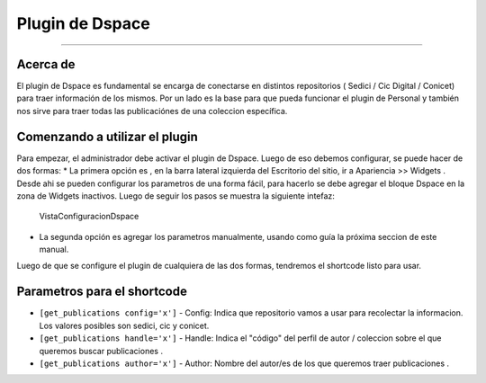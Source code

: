Plugin de Dspace
================

--------------

Acerca de
---------

El plugin de Dspace es fundamental se encarga de conectarse en distintos
repositorios ( Sedici / Cic Digital / Conicet) para traer información de
los mismos. Por un lado es la base para que pueda funcionar el plugin de
Personal y también nos sirve para traer todas las publicaciónes de una
coleccion específica.

Comenzando a utilizar el plugin
-------------------------------

Para empezar, el administrador debe activar el plugin de Dspace. Luego
de eso debemos configurar, se puede hacer de dos formas: \* La primera
opción es , en la barra lateral izquierda del Escritorio del sitio, ir a
Apariencia >> Widgets . Desde ahi se pueden configurar los parametros de
una forma fácil, para hacerlo se debe agregar el bloque Dspace en la
zona de Widgets inactivos. Luego de seguir los pasos se muestra la
siguiente intefaz:

.. figure:: confDspace.png
   :alt: VistaConfiguracionDspace

   VistaConfiguracionDspace

-  La segunda opción es agregar los parametros manualmente, usando como
   guía la próxima seccion de este manual.

Luego de que se configure el plugin de cualquiera de las dos formas,
tendremos el shortcode listo para usar.

Parametros para el shortcode
----------------------------

-  ``[get_publications config='x']`` - Config: Indica que repositorio
   vamos a usar para recolectar la informacion. Los valores posibles son
   sedici, cic y conicet.
-  ``[get_publications handle='x']`` - Handle: Indica el "código" del
   perfil de autor / coleccion sobre el que queremos buscar
   publicaciones .
-  ``[get_publications author='x']`` - Author: Nombre del autor/es de
   los que queremos traer publicaciones .

